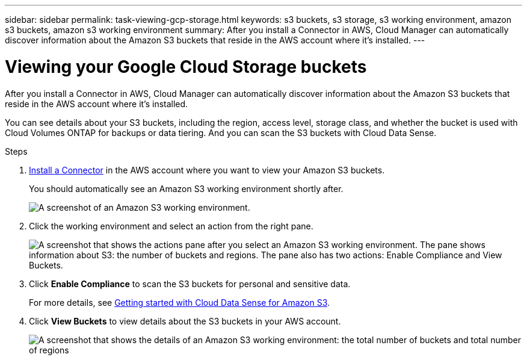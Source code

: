 ---
sidebar: sidebar
permalink: task-viewing-gcp-storage.html
keywords: s3 buckets, s3 storage, s3 working environment, amazon s3 buckets, amazon s3 working environment
summary: After you install a Connector in AWS, Cloud Manager can automatically discover information about the Amazon S3 buckets that reside in the AWS account where it's installed.
---

= Viewing your Google Cloud Storage buckets
:hardbreaks:
:nofooter:
:icons: font
:linkattrs:
:imagesdir: ./media/

[.lead]
After you install a Connector in AWS, Cloud Manager can automatically discover information about the Amazon S3 buckets that reside in the AWS account where it's installed.

You can see details about your S3 buckets, including the region, access level, storage class, and whether the bucket is used with Cloud Volumes ONTAP for backups or data tiering. And you can scan the S3 buckets with Cloud Data Sense.

.Steps

. link:task-creating-connectors-aws.html[Install a Connector] in the AWS account where you want to view your Amazon S3 buckets.
+
You should automatically see an Amazon S3 working environment shortly after.
+
image:screenshot_s3_we.gif[A screenshot of an Amazon S3 working environment.]

. Click the working environment and select an action from the right pane.
+
image:screenshot_s3_actions.gif[A screenshot that shows the actions pane after you select an Amazon S3 working environment. The pane shows information about S3: the number of buckets and regions. The pane also has two actions: Enable Compliance and View Buckets.]

. Click *Enable Compliance* to scan the S3 buckets for personal and sensitive data.
+
For more details, see https://docs.netapp.com/us-en/cloud-manager-data-sense/task-scanning-s3.html[Getting started with Cloud Data Sense for Amazon S3^].
+
. Click *View Buckets* to view details about the S3 buckets in your AWS account.
+
image:screenshot_amazon_s3.gif[A screenshot that shows the details of an Amazon S3 working environment: the total number of buckets and total number of regions, the number of buckets with active services, and then a table that shows details about each S3 bucket.]
